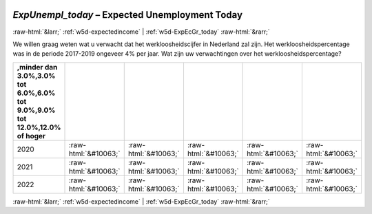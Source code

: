 .. _w5d-ExpUnempl_today: 

 
 .. role:: raw-html(raw) 
        :format: html 
 
`ExpUnempl_today` – Expected Unemployment Today
================================================================= 


:raw-html:`&larr;` :ref:`w5d-expectedincome` | :ref:`w5d-ExpEcGr_today` :raw-html:`&rarr;` 
 

We willen graag weten wat u verwacht dat het werkloosheidscijfer in Nederland zal zijn. Het werkloosheidspercentage was in de periode 2017-2019 ongeveer 4% per jaar. 
Wat zijn uw verwachtingen over het werkloosheidspercentage?
 
.. csv-table:: 
   :delim: | 
   :header: ,minder dan 3.0%,3.0% tot 6.0%,6.0% tot 9.0%,9.0% tot 12.0%,12.0% of hoger
 
           2020 | :raw-html:`&#10063;`|:raw-html:`&#10063;`|:raw-html:`&#10063;`|:raw-html:`&#10063;`|:raw-html:`&#10063;` 
           2021 | :raw-html:`&#10063;`|:raw-html:`&#10063;`|:raw-html:`&#10063;`|:raw-html:`&#10063;`|:raw-html:`&#10063;` 
           2022 | :raw-html:`&#10063;`|:raw-html:`&#10063;`|:raw-html:`&#10063;`|:raw-html:`&#10063;`|:raw-html:`&#10063;` 

.. image:: ../_screenshots/w5-ExpUnempl_today.png 


:raw-html:`&larr;` :ref:`w5d-expectedincome` | :ref:`w5d-ExpEcGr_today` :raw-html:`&rarr;` 
 
